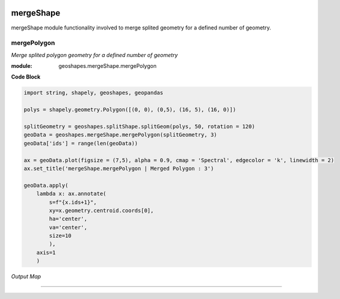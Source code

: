 .. image:: https://mybinder.org/badge_logo.svg
   :target: https://mybinder.org/v2/gh/abiraihan/geoshapes/b8336cb953c2060a7b0209b7732db6859e26ea80?urlpath=lab%2Ftree%2Fexample%2FUntitled.ipynb

.. image:: https://www.repostatus.org/badges/latest/active.svg
   :alt: Project Status: Active – The project has reached a stable, usable state and is being actively developed.
   :target: https://www.repostatus.org/#active

.. image:: https://badge.fury.io/py/geoshapes.svg
    :target: https://badge.fury.io/py/geoshapes

**mergeShape**
==============
mergeShape module functionality involved to merge splited geometry for a defined number of geometry.

mergePolygon
------------

*Merge splited polygon geometry for a defined number of geometry*

:module: geoshapes.mergeShape.mergePolygon

.. function:: mergePolygon(geomData, mergedPoly:int)

   :param geomData: list of shapely polygon geometry or geopandas GeoDataFrame
   :type geomData: list/geopandas.GeoDataFrame
   :param mergedPoly: least Number of Merged geometry.
   :type mergedPoly: int
   :return: A geopandas GeoDataFrame
   :rtype: geopandas.GeoDataFame
    
.. container:: header

    **Code Block**

.. code-block:: python

    import string, shapely, geoshapes, geopandas
    
    polys = shapely.geometry.Polygon([(0, 0), (0,5), (16, 5), (16, 0)])
    
    splitGeometry = geoshapes.splitShape.splitGeom(polys, 50, rotation = 120)
    geoData = geoshapes.mergeShape.mergePolygon(splitGeometry, 3)
    geoData['ids'] = range(len(geoData))
    
    ax = geoData.plot(figsize = (7,5), alpha = 0.9, cmap = 'Spectral', edgecolor = 'k', linewidth = 2)
    ax.set_title('mergeShape.mergePolygon | Merged Polygon : 3')
    
    geoData.apply(
        lambda x: ax.annotate(
            s=f"{x.ids+1}",
            xy=x.geometry.centroid.coords[0],
            ha='center',
            va='center',
            size=10
            ),
        axis=1
        )
  
.. container:: header

        *Output Map*
.. image:: ../docs/images/mergePolygon.png
   :scale: 80 %
   :alt: mergePolygon Output
   :align: center

----------------------------------------------------------------------------------------------------